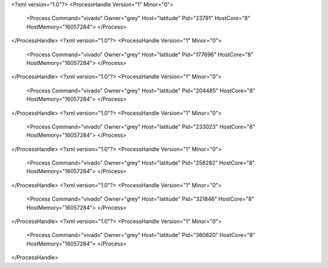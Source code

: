 <?xml version="1.0"?>
<ProcessHandle Version="1" Minor="0">
    <Process Command="vivado" Owner="grey" Host="latitude" Pid="23791" HostCore="8" HostMemory="16057284">
    </Process>
</ProcessHandle>
<?xml version="1.0"?>
<ProcessHandle Version="1" Minor="0">
    <Process Command="vivado" Owner="grey" Host="latitude" Pid="177696" HostCore="8" HostMemory="16057284">
    </Process>
</ProcessHandle>
<?xml version="1.0"?>
<ProcessHandle Version="1" Minor="0">
    <Process Command="vivado" Owner="grey" Host="latitude" Pid="204485" HostCore="8" HostMemory="16057284">
    </Process>
</ProcessHandle>
<?xml version="1.0"?>
<ProcessHandle Version="1" Minor="0">
    <Process Command="vivado" Owner="grey" Host="latitude" Pid="233023" HostCore="8" HostMemory="16057284">
    </Process>
</ProcessHandle>
<?xml version="1.0"?>
<ProcessHandle Version="1" Minor="0">
    <Process Command="vivado" Owner="grey" Host="latitude" Pid="258282" HostCore="8" HostMemory="16057284">
    </Process>
</ProcessHandle>
<?xml version="1.0"?>
<ProcessHandle Version="1" Minor="0">
    <Process Command="vivado" Owner="grey" Host="latitude" Pid="321846" HostCore="8" HostMemory="16057284">
    </Process>
</ProcessHandle>
<?xml version="1.0"?>
<ProcessHandle Version="1" Minor="0">
    <Process Command="vivado" Owner="grey" Host="latitude" Pid="360620" HostCore="8" HostMemory="16057284">
    </Process>
</ProcessHandle>
